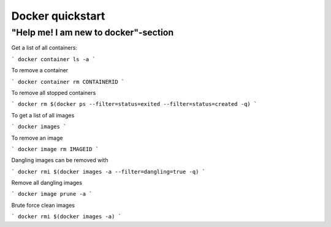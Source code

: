 ========================================================
Docker quickstart
========================================================

"Help me! I am new to docker"-section
"""""""""""""""""""""""""""""""""""""""
Get a list of all containers:

```
docker container ls -a
```

To remove a container

```
docker container rm CONTAINERID
```

To remove all stopped containers

```
docker rm $(docker ps --filter=status=exited --filter=status=created -q)
```

To get a list of all images

```
docker images
```

To remove an image

```
docker image rm IMAGEID
```

Dangling images can be removed with

```
docker rmi $(docker images -a --filter=dangling=true -q)
```

Remove all dangling images

```
docker image prune -a
```

Brute force clean images

```
docker rmi $(docker images -a)
```
